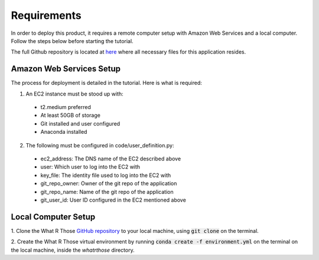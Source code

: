 Requirements
============
In order to deploy this product, it requires a remote computer setup with Amazon Web Services and a local computer.
Follow the steps below before starting the tutorial.

The full Github repository is located at `here <https://github.com/MSDS698/whatrthose>`_ where all necessary files for
this application resides.

Amazon Web Services Setup
-------------------------
The process for deployment is detailed in the tutorial.  Here is what is required:

1. An EC2 instance must be stood up with:
 
  * t2.medium preferred
  * At least 50GB of storage 
  * Git installed and user configured
  * Anaconda installed

2. The following must be configured in code/user_definition.py:

  * ec2_address: The DNS name of the EC2 described above
  * user: Which user to log into the EC2 with
  * key_file: The identity file used to log into the EC2 with
  * git_repo_owner: Owner of the git repo of the application
  * git_repo_name: Name of the git repo of the application
  * git_user_id: User ID configured in the EC2 mentioned above

Local Computer Setup
-------------------
1. Clone the What R Those `GitHub repository <https://github.com/MSDS698/whatrthose>`_ to your local machine, using
:code:`git clone` on the terminal.

2. Create the What R Those virtual environment by running :code:`conda create -f environment.yml` on the terminal on
the local machine, inside the `whatrthose` directory.
